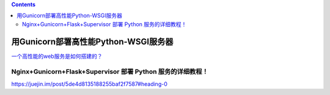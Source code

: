 .. contents::
   :depth: 3
..

用Gunicorn部署高性能Python-WSGI服务器
=====================================

`一个高性能的web服务是如何搭建的？ <http://mp.weixin.qq.com/s?__biz=MzU1ODgzMDA1MA==&mid=2247484166&idx=1&sn=d7ac8164fa4aefa39c7d73fa7342f919&chksm=fc21db8bcb56529dffcc5e9eaa445b05fad6a719a9de44d1c8b2cd7d0eee8540f0cdc86a515d&scene=21#wechat_redirect>`__

Nginx+Gunicorn+Flask+Supervisor 部署 Python 服务的详细教程！
------------------------------------------------------------

https://juejin.im/post/5de4d8135188255baf2f7587#heading-0
